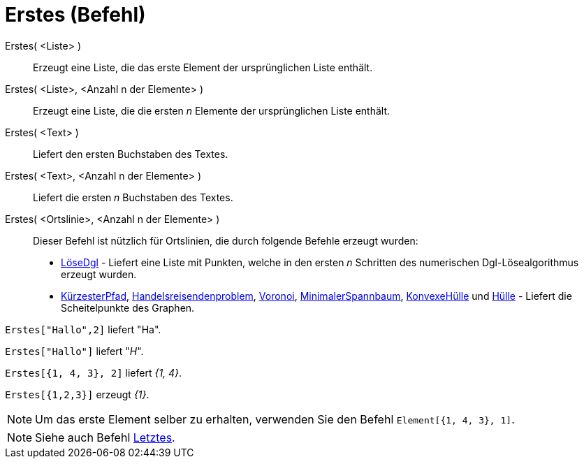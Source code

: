 = Erstes (Befehl)
:page-en: commands/First
ifdef::env-github[:imagesdir: /de/modules/ROOT/assets/images]

Erstes( <Liste> )::
  Erzeugt eine Liste, die das erste Element der ursprünglichen Liste enthält.
Erstes( <Liste>, <Anzahl n der Elemente> )::
  Erzeugt eine Liste, die die ersten _n_ Elemente der ursprünglichen Liste enthält.
Erstes( <Text> )::
  Liefert den ersten Buchstaben des Textes.
Erstes( <Text>, <Anzahl n der Elemente> )::
  Liefert die ersten _n_ Buchstaben des Textes.
Erstes( <Ortslinie>, <Anzahl n der Elemente> )::
  Dieser Befehl ist nützlich für Ortslinien, die durch folgende Befehle erzeugt wurden:
  * xref:/commands/LöseDgl.adoc[LöseDgl] - Liefert eine Liste mit Punkten, welche in den ersten _n_ Schritten des
  numerischen Dgl-Lösealgorithmus erzeugt wurden.
  * xref:/commands/KürzesterPfad.adoc[KürzesterPfad],
  xref:/commands/Handelsreisendenproblem.adoc[Handelsreisendenproblem], xref:/commands/Voronoi.adoc[Voronoi],
  xref:/commands/MinimalerSpannbaum.adoc[MinimalerSpannbaum], xref:/commands/KonvexeHülle.adoc[KonvexeHülle] und
  xref:/commands/Hülle.adoc[Hülle] - Liefert die Scheitelpunkte des Graphen.

[EXAMPLE]
====

`++Erstes["Hallo",2]++` liefert "Ha".

====

[EXAMPLE]
====

`++Erstes["Hallo"]++` liefert "_H_".

====

[EXAMPLE]
====

`++Erstes[{1, 4, 3}, 2]++` liefert _{1, 4}_.

====

[EXAMPLE]
====

`++Erstes[{1,2,3}]++` erzeugt _{1}_.

====

[NOTE]
====

Um das erste Element selber zu erhalten, verwenden Sie den Befehl `++Element[{1, 4, 3}, 1]++`.

====

[NOTE]
====

Siehe auch Befehl xref:/commands/Letztes.adoc[Letztes].

====
